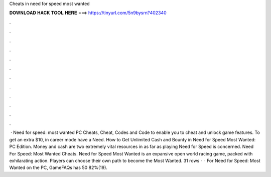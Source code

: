 Cheats in need for speed most wanted

𝐃𝐎𝐖𝐍𝐋𝐎𝐀𝐃 𝐇𝐀𝐂𝐊 𝐓𝐎𝐎𝐋 𝐇𝐄𝐑𝐄 ===> https://tinyurl.com/5n9bysrn?402340

.

.

.

.

.

.

.

.

.

.

.

.

 · Need for speed: most wanted PC Cheats, Cheat, Codes and Code to enable you to cheat and unlock game features. To get an extra $10, in career mode have a Need. How to Get Unlimited Cash and Bounty in Need for Speed Most Wanted: PC Edition. Money and cash are two extremely vital resources in as far as playing Need for Speed is concerned. Need For Speed: Most Wanted Cheats. Need for Speed Most Wanted is an expansive open world racing game, packed with exhilarating action. Players can choose their own path to become the Most Wanted. 31 rows ·  · For Need for Speed: Most Wanted on the PC, GameFAQs has 50 82%(19).